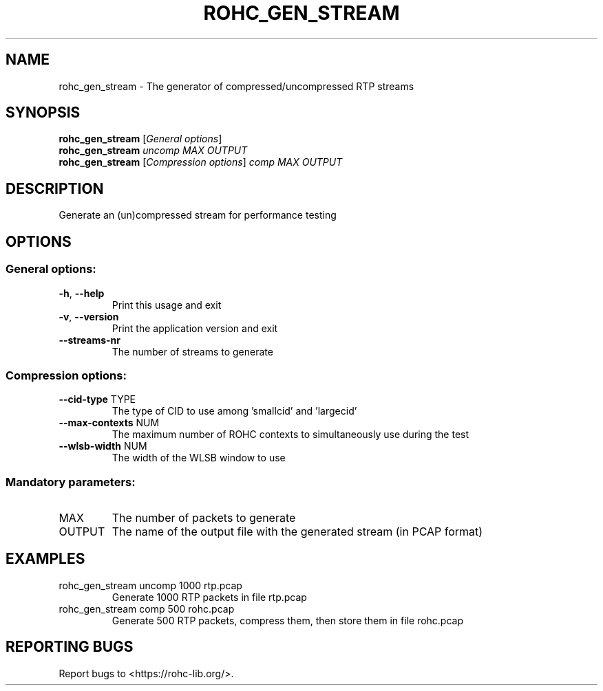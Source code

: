 .\" DO NOT MODIFY THIS FILE!  It was generated by help2man 1.46.6.
.TH ROHC_GEN_STREAM "1" "December 2017" "ROHC library" "ROHC library's tools"
.SH NAME
rohc_gen_stream \- The generator of compressed/uncompressed RTP streams
.SH SYNOPSIS
.B rohc_gen_stream
[\fI\,General options\/\fR]
.br
.B rohc_gen_stream
\fI\,uncomp MAX OUTPUT\/\fR
.br
.B rohc_gen_stream
[\fI\,Compression options\/\fR] \fI\,comp MAX OUTPUT\/\fR
.SH DESCRIPTION
Generate an (un)compressed stream for performance testing
.SH OPTIONS
.SS "General options:"
.TP
\fB\-h\fR, \fB\-\-help\fR
Print this usage and exit
.TP
\fB\-v\fR, \fB\-\-version\fR
Print the application version and exit
.TP
\fB\-\-streams\-nr\fR
The number of streams to generate
.SS "Compression options:"
.TP
\fB\-\-cid\-type\fR TYPE
The type of CID to use among 'smallcid'
and 'largecid'
.TP
\fB\-\-max\-contexts\fR NUM
The maximum number of ROHC contexts to
simultaneously use during the test
.TP
\fB\-\-wlsb\-width\fR NUM
The width of the WLSB window to use
.SS "Mandatory parameters:"
.TP
MAX
The number of packets to generate
.TP
OUTPUT
The name of the output file with the
generated stream (in PCAP format)
.SH EXAMPLES
.TP
rohc_gen_stream uncomp 1000 rtp.pcap
Generate 1000 RTP packets
in file rtp.pcap
.TP
rohc_gen_stream comp 500 rohc.pcap
Generate 500 RTP packets,
compress them, then store
them in file rohc.pcap
.SH "REPORTING BUGS"
Report bugs to <https://rohc\-lib.org/>.
